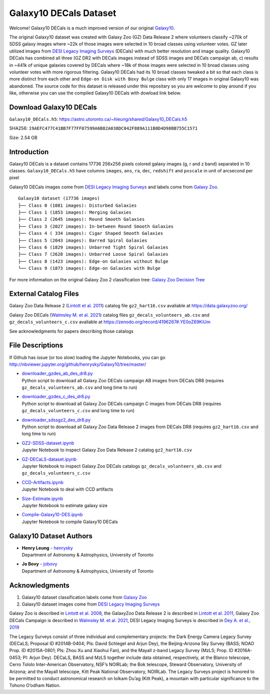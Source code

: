 Galaxy10 DECals Dataset
==========================

.. image:: https://img.shields.io/github/license/henrysky/Galaxy10.svg
   :target: https://github.com/henrysky/Galaxy10/blob/master/LICENSE
   :alt: GitHub license

Welcome! Galaxy10 DECals is a much improved version of our original `Galaxy10`_.

The original Galaxy10 dataset was created with Galaxy Zoo (GZ) Data Release 2 where volunteers classify ~270k of SDSS galaxy images where ~22k of those images 
were selected in 10 broad classes using volunteer votes. GZ later utilized images from `DESI Legacy Imaging Surveys`_ (DECals) with much better resolution and image quality.
Galaxy10 DECals has combined all three (GZ DR2 with DECals images instead of SDSS images and  DECals campaign ab, c) results in ~441k of unique galaxies covered by DECals
where ~18k of those images were selected in 10 broad classes using volunteer votes with more rigorous filtering. Galaxy10 DECals had its 10 broad classes tweaked a bit so that
each class is more distinct from each other and ``Edge-on Disk with Boxy Bulge`` class with only 17 images in original Galaxy10 was abandoned. The source code for this dataset is released
under this repositary so you are welcome to play around if you like, otherwise you can use the compiled Galaxy10 DECals with dowload link below.

Download Galaxy10 DECals
--------------------------

``Galaxy10_DECals.h5``: https://astro.utoronto.ca/~hleung/shared/Galaxy10_DECals.h5

SHA256: ``19AEFC477C41BB7F77FF07599A6B82A038DC042F889A111B0D4D98BB755C1571``

Size: 2.54 GB

Introduction
---------------

Galaxy10 DECals is a dataset contains 17736 256x256 pixels colored galaxy images (g, r and z band) separated in 10 classes. 
``Galaxy10_DECals.h5`` have columns ``images``, ``ans``, ``ra``, ``dec``, ``redshift`` and ``pxscale`` in unit of arcsecond per pixel

Galaxy10 DECals images come from `DESI Legacy Imaging Surveys`_ and labels come from `Galaxy Zoo`_.

::

    Galaxy10 dataset (17736 images)
    ├── Class 0 (1081 images): Disturbed Galaxies
    ├── Class 1 (1853 images): Merging Galaxies
    ├── Class 2 (2645 images): Round Smooth Galaxies
    ├── Class 3 (2027 images): In-between Round Smooth Galaxies
    ├── Class 4 ( 334 images): Cigar Shaped Smooth Galaxies
    ├── Class 5 (2043 images): Barred Spiral Galaxies
    ├── Class 6 (1829 images): Unbarred Tight Spiral Galaxies
    ├── Class 7 (2628 images): Unbarred Loose Spiral Galaxies
    ├── Class 8 (1423 images): Edge-on Galaxies without Bulge
    └── Class 9 (1873 images): Edge-on Galaxies with Bulge

For more information on the original Galaxy Zoo 2 classification tree: `Galaxy Zoo Decision Tree`_

.. _Galaxy Zoo Decision Tree: https://data.galaxyzoo.org/gz_trees/gz_trees.html

.. image:: readme.jpg

External Catalog Files
--------------------------

Galaxy Zoo Data Release 2 (`Lintott et al. 2011`_) catalog file ``gz2_hart16.csv`` avaliable at https://data.galaxyzoo.org/

Galaxy Zoo DECals (`Walmsley M. et al. 2021`_) catalog files ``gz_decals_volunteers_ab.csv`` and ``gz_decals_volunteers_c.csv`` avaliable at https://zenodo.org/record/4196267#.YE0oZ69KiUm

See acknowledgments for papers describing those catalogs

File Descriptions
------------------

If Github has issue (or too slow) loading the Jupyter Notebooks, you can go
http://nbviewer.jupyter.org/github/henrysky/Galaxy10/tree/master/

-   | `downloader_gzdes_ab_des_dr8.py`_
    | Python script to download all Galaxy Zoo DECals campaign AB images from DECals DR8 (requires ``gz_decals_volunteers_ab.csv`` and long time to run)
-   | `downloader_gzdes_c_des_dr8.py`_
    | Python script to download all Galaxy Zoo DECals campaign C images from DECals DR8 (requires ``gz_decals_volunteers_c.csv`` and long time to run)
-   | `downloader_sdssgz2_des_dr8.py`_
    | Python script to download all Galaxy Zoo Data Release 2 images from DECals DR8 (requires ``gz2_hart16.csv`` and long time to run)
-   | `GZ2-SDSS-dataset.ipynb`_
    | Jupyter Notebook to inspect Galaxy Zoo Data Release 2 catalog ``gz2_hart16.csv``
-   | `GZ-DECaLS-dataset.ipynb`_
    | Jupyter Notebook to inspect Galaxy Zoo DECals catalogs ``gz_decals_volunteers_ab.csv`` and ``gz_decals_volunteers_c.csv``
-   | `CCD-Artifacts.ipynb`_
    | Jupyter Notebook to deal with CCD artifacts
-   | `Size-Estimate.ipynb`_
    | Jupyter Notebook to estimate galaxy size
-   | `Compile-Galaxy10-DES.ipynb`_
    | Jupyter Notebook to compile Galaxy10 DECals

.. _downloader_gzdes_ab_des_dr8.py: downloader_gzdes_ab_des_dr8.py
.. _downloader_gzdes_c_des_dr8.py: downloader_gzdes_c_des_dr8.py
.. _downloader_sdssgz2_des_dr8.py: downloader_sdssgz2_des_dr8.py
.. _GZ2-SDSS-dataset.ipynb: GZ2-SDSS-dataset.ipynb
.. _GZ-DECaLS-dataset.ipynb: GZ-DECaLS-dataset.ipynb
.. _CCD-Artifacts.ipynb: CCD-Artifacts.ipynb
.. _Size-Estimate.ipynb: Size-Estimate.ipynb
.. _Compile-Galaxy10-DES.ipynb: Compile-Galaxy10-DES.ipynb

Galaxy10 Dataset Authors
-------------------------

-  | **Henry Leung** - henrysky_
   | Department of Astronomy & Astrophysics, University of Toronto

-  | **Jo Bovy** - jobovy_
   | Department of Astronomy & Astrophysics, University of Toronto

.. _henrysky: https://github.com/henrysky
.. _jobovy: https://github.com/jobovy

Acknowledgments
--------------------------

1. Galaxy10 dataset classification labels come from `Galaxy Zoo`_
2. Galaxy10 dataset images come from `DESI Legacy Imaging Surveys`_

Galaxy Zoo is described in `Lintott et al. 2008`_, the GalaxyZoo Data Release 2 is described in `Lintott et al. 2011`_, Galaxy Zoo DECals Campaign is described in 
`Walmsley M. et al. 2021`_, DESI Legacy Imaging Surveys is described in `Dey A. et al., 2019`_

The Legacy Surveys consist of three individual and complementary projects: the Dark Energy Camera Legacy Survey (DECaLS; Proposal ID #2014B-0404; PIs: David Schlegel and Arjun Dey), the Beijing-Arizona Sky Survey (BASS; NOAO Prop. ID #2015A-0801; PIs: Zhou Xu and Xiaohui Fan), and the Mayall z-band Legacy Survey (MzLS; Prop. ID #2016A-0453; PI: Arjun Dey). DECaLS, BASS and MzLS together include data obtained, respectively, at the Blanco telescope, Cerro Tololo Inter-American Observatory, NSF’s NOIRLab; the Bok telescope, Steward Observatory, University of Arizona; and the Mayall telescope, Kitt Peak National Observatory, NOIRLab. The Legacy Surveys project is honored to be permitted to conduct astronomical research on Iolkam Du’ag (Kitt Peak), a mountain with particular significance to the Tohono O’odham Nation.

.. _DESI Legacy Imaging Surveys: https://www.legacysurvey.org/
.. _Galaxy Zoo: https://www.galaxyzoo.org/
.. _Lintott et al. 2008: https://ui.adsabs.harvard.edu/abs/2008MNRAS.389.1179L/abstract
.. _Lintott et al. 2011: https://ui.adsabs.harvard.edu/abs/2011MNRAS.410..166L/abstract
.. _Walmsley M. et al. 2021: https://ui.adsabs.harvard.edu/abs/2021arXiv210208414W/abstract
.. _Dey A. et al., 2019: https://ui.adsabs.harvard.edu/abs/2019AJ....157..168D/abstract
.. _Galaxy10: https://astronn.readthedocs.io/en/latest/galaxy10.html
